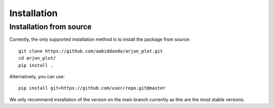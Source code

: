 Installation
============


Installation from source 
------------------------

Currently, the only supported installation method is to install the package from source::

  git clone https://github.com/aabiddanda/arjun_plot.git
  cd arjun_plot/
  pip install .



Alternatively, you can use::

  pip install git+https://github.com/user/repo.git@master

We only recommend installation of the version on the main branch currently as this are the most stable versions.

